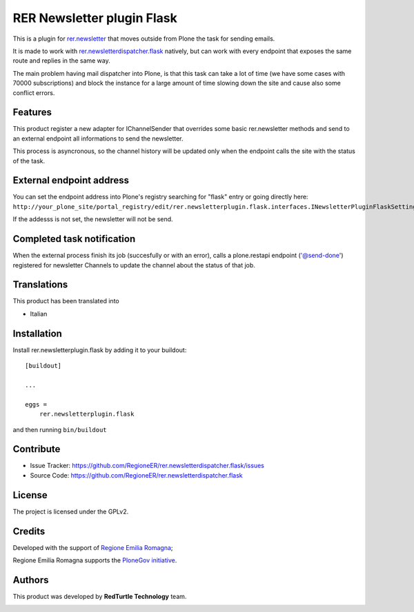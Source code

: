 ===========================
RER Newsletter plugin Flask
===========================

This is a plugin for `rer.newsletter <https://github.com/RegioneER/rer.newsletter>`_ that moves outside from Plone the task for sending emails.

It is made to work with `rer.newsletterdispatcher.flask <https://github.com/RegioneER/rer.newsletterdispatch.flask>`_ natively, but can work
with every endpoint that exposes the same route and replies in the same way.

The main problem having mail dispatcher into Plone, is that this task can take a lot of time (we have some cases with 70000 subscriptions)
and block the instance for a large amount of time slowing down the site and cause also some conflict errors.


Features
--------

This product register a new adapter for IChannelSender that overrides some basic rer.newsletter methods and send to an external
endpoint all informations to send the newsletter.

This process is asyncronous, so the channel history will be updated only when the endpoint calls the site with the status of the task.


External endpoint address
-------------------------

You can set the endpoint address into Plone's registry searching for "flask" entry or going directly here:
``http://your_plone_site/portal_registry/edit/rer.newsletterplugin.flask.interfaces.INewsletterPluginFlaskSettings.queue_endpoint``

If the addesss is not set, the newsletter will not be send.

Completed task notification
---------------------------

When the external process finish its job (succesfully or with an error), calls a plone.restapi endpoint ('@send-done') registered
for newsletter Channels to update the channel about the status of that job.

Translations
------------

This product has been translated into

- Italian


Installation
------------

Install rer.newsletterplugin.flask by adding it to your buildout::

    [buildout]

    ...

    eggs =
        rer.newsletterplugin.flask


and then running ``bin/buildout``


Contribute
----------

- Issue Tracker: https://github.com/RegioneER/rer.newsletterdispatcher.flask/issues
- Source Code: https://github.com/RegioneER/rer.newsletterdispatcher.flask


License
-------

The project is licensed under the GPLv2.

Credits
-------

Developed with the support of `Regione Emilia Romagna <http://www.regione.emilia-romagna.it/>`_;

Regione Emilia Romagna supports the `PloneGov initiative <http://www.plonegov.it/>`_.

Authors
-------

This product was developed by **RedTurtle Technology** team.

.. image:: https://avatars1.githubusercontent.com/u/1087171?s=100&v=4
   :alt: RedTurtle Technology Site
   :target: http://www.redturtle.it/
